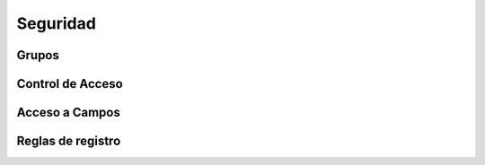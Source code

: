 .. _seguridad:

Seguridad
#########


Grupos
******


Control de Acceso
*****************


Acceso a Campos
***************


Reglas de registro
******************
